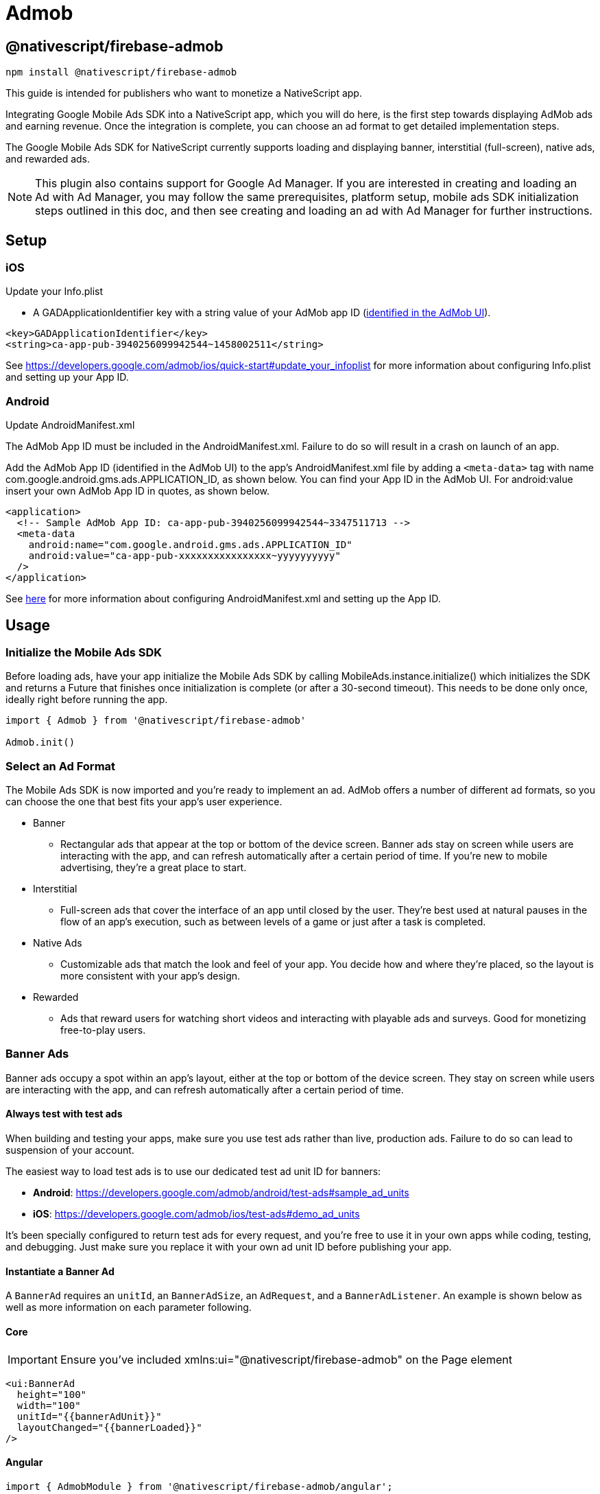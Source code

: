 = Admob

== @nativescript/firebase-admob

[,cli]
----
npm install @nativescript/firebase-admob
----

This guide is intended for publishers who want to monetize a NativeScript app.

Integrating Google Mobile Ads SDK into a NativeScript app, which you will do here, is the first step towards displaying AdMob ads and earning revenue.
Once the integration is complete, you can choose an ad format to get detailed implementation steps.

The Google Mobile Ads SDK for NativeScript currently supports loading and displaying banner, interstitial (full-screen), native ads, and rewarded ads.

NOTE: This plugin also contains support for Google Ad Manager.
If you are interested in creating and loading an Ad with Ad Manager, you may follow the same prerequisites, platform setup, mobile ads SDK initialization steps outlined in this doc, and then see creating and loading an ad with Ad Manager for further instructions.

== Setup

=== iOS

Update your Info.plist

* A GADApplicationIdentifier key with a string value of your AdMob app ID (https://support.google.com/admob/answer/7356431[identified in the AdMob UI]).

[,xml]
----
<key>GADApplicationIdentifier</key>
<string>ca-app-pub-3940256099942544~1458002511</string>
----

See https://developers.google.com/admob/ios/quick-start#update_your_infoplist for more information about configuring Info.plist and setting up your App ID.

=== Android

Update AndroidManifest.xml

The AdMob App ID must be included in the AndroidManifest.xml.
Failure to do so will result in a crash on launch of an app.

Add the AdMob App ID (identified in the AdMob UI) to the app's AndroidManifest.xml file by adding a `<meta-data>` tag with name com.google.android.gms.ads.APPLICATION_ID, as shown below.
You can find your App ID in the AdMob UI.
For android:value insert your own AdMob App ID in quotes, as shown below.

[,xml]
----
<application>
  <!-- Sample AdMob App ID: ca-app-pub-3940256099942544~3347511713 -->
  <meta-data
    android:name="com.google.android.gms.ads.APPLICATION_ID"
    android:value="ca-app-pub-xxxxxxxxxxxxxxxx~yyyyyyyyyy"
  />
</application>
----

See https://developers.google.com/admob/android/quick-start#update_your_androidmanifestxml[here] for more information about configuring AndroidManifest.xml and setting up the App ID.

== Usage

=== Initialize the Mobile Ads SDK

Before loading ads, have your app initialize the Mobile Ads SDK by calling MobileAds.instance.initialize() which initializes the SDK and returns a Future that finishes once initialization is complete (or after a 30-second timeout).
This needs to be done only once, ideally right before running the app.

[,js]
----
import { Admob } from '@nativescript/firebase-admob'

Admob.init()
----

=== Select an Ad Format

The Mobile Ads SDK is now imported and you're ready to implement an ad.
AdMob offers a number of different ad formats, so you can choose the one that best fits your app's user experience.

* Banner
 ** Rectangular ads that appear at the top or bottom of the device screen.
Banner ads stay on screen while users are interacting with the app, and can refresh automatically after a certain period of time.
If you're new to mobile advertising, they're a great place to start.
* Interstitial
 ** Full-screen ads that cover the interface of an app until closed by the user.
They're best used at natural pauses in the flow of an app's execution, such as between levels of a game or just after a task is completed.
* Native Ads
 ** Customizable ads that match the look and feel of your app.
You decide how and where they're placed, so the layout is more consistent with your app's design.
* Rewarded
 ** Ads that reward users for watching short videos and interacting with playable ads and surveys.
Good for monetizing free-to-play users.

=== Banner Ads

Banner ads occupy a spot within an app's layout, either at the top or bottom of the device screen.
They stay on screen while users are interacting with the app, and can refresh automatically after a certain period of time.

==== Always test with test ads

When building and testing your apps, make sure you use test ads rather than live, production ads.
Failure to do so can lead to suspension of your account.

The easiest way to load test ads is to use our dedicated test ad unit ID for banners:

* *Android*: https://developers.google.com/admob/android/test-ads#sample_ad_units
* *iOS*: https://developers.google.com/admob/ios/test-ads#demo_ad_units

It's been specially configured to return test ads for every request, and you're free to use it in your own apps while coding, testing, and debugging.
Just make sure you replace it with your own ad unit ID before publishing your app.

==== Instantiate a Banner Ad

A `BannerAd` requires an `unitId`, an `BannerAdSize`, an `AdRequest`, and a `BannerAdListener`.
An example is shown below as well as more information on each parameter following.

==== Core

[IMPORTANT]
====
Ensure you've included xmlns:ui="@nativescript/firebase-admob" on the Page element
====

[,xml]
----
<ui:BannerAd
  height="100"
  width="100"
  unitId="{{bannerAdUnit}}"
  layoutChanged="{{bannerLoaded}}"
/>
----

==== Angular

[,js]
----
import { AdmobModule } from '@nativescript/firebase-admob/angular';

@NgModule({
    imports: [
    AdmobModule
    ],
    declarations: [
        AppComponent
    ],
    bootstrap: [AppComponent]
})
----

[,html]
----
<BannerAd
  height="100"
  width="100"
  [unitId]="bannerAdUnit"
  (layoutChanged)="bannerLoaded($event)"
>
</BannerAd>
----

==== Vue

[,js]
----
import Vue from 'nativescript-vue'
import Admob from '@nativescript/firebase-admob/vue'

Vue.use(Admob)
----

[,html]
----
<BannerAd height="100" width="100" :unitId="bannerAdUnit" @layoutChanged="bannerLoaded" />
----

==== Banner Sizes

The table below lists the standard banner sizes.

[cols="^,^,^"]
|===
| Size in dp (WxH) | Description | AdSize Constant

| 320x50
| Standard Banner
| BANNER

| 320x100
| Large Banner
| LARGE_BANNER

| 320x250
| Medium Rectangle
| MEDIUM_RECTANGLE

| 468x60
| Full-Size Banner
| FULL_BANNER

| 728x90
| Leaderboard
| LEADERBOARD

| Provided width x Adaptive height
| Adaptive Banner
| Use createAnchoredAdaptiveBanner(width, orientation)

| Provided width x Adaptive height
| Adaptive Banner
| Use createInLineAdaptiveBanner(width, orientation)
|===

To define a custom banner size, set your desired AdSize, as shown here:

[,js]
----
const adSize = new BannerAdSize(300, 50)
----

==== Banner Ad Events

Through the use of the emitted events, you can listen for lifecycle events, such as when an ad is loaded.
This example implements each method and logs a message to the console:

[,js]
----

const bannerView = event.object;

// Called when an ad is successfully received.
bannerView.on('adLoaded', (args) =>{
console.log('Ad loaded.'),
});

 // Called when an ad request failed.
bannerView.on('adFailedToLoad', (args) =>{
   console.log('Ad failed to load: ', args.error);
});

 // Called when an ad removes an overlay that covers the screen.
bannerView.on('adClosed', (args) =>{
   console.log('Ad closed.');
});

 // Called when an impression occurs on the ad.
bannerView.on('adImpression', (args) =>{
   console.log('Ad impression.');
});

 // Called when an tap/touch/click occurs on the ad.
bannerView.on('adClicked', (args) =>{
   console.log('Ad tapped');
});
----

=== Load Banner Ad

After a BannerAd is instantiated, load() must be called before it can be shown on the screen.

[,js]
----
bannerView.load()
----

=== Interstitial Ad

Interstitial ads are full-screen ads that cover the interface of their host app.
They're typically displayed at natural transition points in the flow of an app, such as between activities or during the pause between levels in a game.
When an app shows an interstitial ad, the user has the choice to either tap on the ad and continue to its destination or close it and return to the app.

==== Always test with test ads

When building and testing your apps, make sure you use test ads rather than live, production ads.
Failure to do so can lead to suspension of your account.

The easiest way to load test ads is to use our dedicated test ad unit ID for interstitials:

* *Android*: https://developers.google.com/admob/android/test-ads#sample_ad_units
* *iOS*: https://developers.google.com/admob/ios/test-ads#demo_ad_units

It's been specially configured to return test ads for every request, and you're free to use it in your own apps while coding, testing, and debugging.
Just make sure you replace it with your own ad unit ID before publishing your app.

=== Load an Interstitial Ad

Loading an InterstitialAd requires an adUnitId and a optional RequestOptions.
An example is shown below as well as more information on each parameter following.

[,js]
----
import { InterstitialAd } from '@nativescript/firebase-admob'
const ad = InterstitialAd.createForAdRequest('ca-app-pub-3940256099942544/4411468910')
----

=== Interstitial Ad Events

Through the use of the emitted events, you can listen for lifecycle events, such as when the ad is shown or dismissed.
Set InterstitialAd.onAdEvent before showing the ad to receive notifications for these events.
This example implements each method and logs a message to the console:

[,js]
----
ad.onAdEvent((event, error, data) => {
  switch (event) {
    case AdEventType.LOADED:
      break
    case AdEventType.CLOSED:
      break
    case AdEventType.OPENED:
      break
    case AdEventType.IMPRESSION:
      break
    case AdEventType.FAILED_TO_SHOW_FULL_SCREEN_CONTENT:
      break
  }
})
ad.load()
----

=== Display an Interstitial Ad

An InterstitialAd is displayed as an Overlay on top of all app content and is statically placed.
Which means it can not be added to the view.
You can choose when to show the ad by calling show().

[,js]
----
ad.onAdEvent((event, error, data) => {
  if (event === AdEventType.LOADED) {
    console.log('loaded')
    ad.show()
  } else if (event === AdEventType.FAILED_TO_LOAD_EVENT) {
    console.error('InterstitialAd failed to load:', error)
  }
})
ad.load()
----

=== Next steps

* See https://www.youtube.com/watch?v=r2RgFD3Apyo&index=5&list=PLOU2XLYxmsIKX0pUJV3uqp6N3NeHwHh0c[Interstitial best practices] and https://support.google.com/admob/answer/6066980[interstitial ad guidance].
* Check out an https://admob.google.com/home/resources/freaking-math-powers-revenue-increase-with-google-admob-support/[Interstitial ads case study].
* If you haven't already, create your own interstitial ad unit in the https://apps.admob.com/[AdMob UI].

== Native Ads

Native ads are ad assets that are presented to users via UI components that are native to the platform.
They're shown using the same types of views with which you're already building your layouts, and can be formatted to match the visual design of the user experience in which they live.
In coding terms, this means that when a native ad loads, your app receives a NativeAd object that contains its assets, and the app (rather than the Google Mobile Ads SDK) is then responsible for displaying them.

Broadly speaking, there are two parts to successfully implementing Native Ads: loading an ad via the SDK and displaying the ad content in your app.
This guide is concerned with using the SDK to load native ads.

[discrete]
==== Core

[IMPORTANT]
====
Ensure you've included `xmlns:ui="@nativescript/firebase-admob"` on the Page element
====

[,xml]
----
<ui:NativeAdView height="400" loaded="{{nativeAdLoaded}}" />
----

=== Always test with test ads

When building and testing your apps, make sure you use test ads rather than live, production ads.
Failure to do so can lead to suspension of your account.

The easiest way to load test ads is to use our dedicated test ad unit ID for native ads:

* *Android*: https://developers.google.com/admob/android/test-ads#sample_ad_units
* *iOS*: https://developers.google.com/admob/ios/test-ads#demo_ad_units It's been specially configured to return test ads for every request, and you're free to use it in your own apps while coding, testing, and debugging.
Just make sure you replace it with your own ad unit ID before publishing your app.

=== Instantiate a Native Ad

A NativeAdLoader requires an adUnitId, an optional RequestOptions, an AdRequest, and an optional NativeAdOptions.
An example is shown below as well as more information on each parameter following.

[,js]
----
const loader = new NativeAdLoader('ca-app-pub-3940256099942544/3986624511', null, {
  nativeAdOptions: {
    adChoicesPlacement: AdChoicesPlacement.TOP_RIGHT
  }
})
----

==== Native Ad Events

Through the use of NativeAdListener, you can listen for lifecycle events, such as when an ad is closed or the user leaves the app.
This example implements each method and logs a message to the console:

[,xml]
----
<ui:NativeAdView height="400" loaded="{{nativeAdLoaded}}">
  <GridLayout height="300" width="300">
    <Label id="headLineView" />
    <ui:MediaView id="mediaView" height="100%" />
    <Label id="bodyView" />
    <Button id="callToActionView" />
  </GridLayout>
</ui:NativeAdView>
----

[,js]
----
nativeAdLoaded(event){
const view = event.object;
loader.onAdEvent((event, error, data) => {
	if (event === NativeAdEventType.LOADED) {
		const ad = data as NativeAd;
		const hlv = view.getViewById('headLineView');
		hlv.text = ad.headline;
		const mv = view.getViewById('mediaView');
		view.mediaView = mv;
		mv.mediaContent = ad.mediaContent;
		const but = view.getViewById('callToActionView');
		view.callToActionView = but;
		but.text = ad.callToAction;
		const bv = view.getViewById('bodyView');
		bv.text = ad.body;
		view.nativeAd = ad;
		console.log('nativead loaded');
	} else if (event === 'adFailedToLoad') {
		console.log('nativead failed to load', error);
	}
});
}
----

=== NativeAdOptions

NativeAdLoader have an optional argument, nativeAdOptions, which can be used to set specific options on the native ad.

returnUrlsForImageAssets

If set to `true`, the SDK will not load image asset content and native ad image URLs can be used to fetch content.
Defaults to false.

multipleImages

Some image assets will contain a series of images rather than just one.
By setting this value to true, your app indicates that it's prepared to display all the images for any assets that have more than one.
By setting it to false (the default) your app instructs the SDK to provide just the first image for any assets that contain a series.

If no NativeadOptions are passed in when initializing a NativeAd, the default value for each property will be used.

`adChoicesPlacement`

The https://developers.google.com/admob/android/native/advanced#adchoices_overlay[AdChoices overlay] is set to the top right corner by default.
Apps can change which corner this overlay is rendered in by setting this property to one of the following:

* AdChoicesPlacement.TOP_RIGHT
* AdChoicesPlacement.TOP_LEFT
* AdChoicesPlacement.BOTTOM_RIGHT
* AdChoicesPlacement.BOTTOM_LEFT

`videoOptions`

Can be used to set video options for video assets returned as part of a native ad.

[,js]
----
videoOptions?: {
    startMuted?: boolean;
    clickToExpandRequested?: boolean;
    customControlsRequested?: boolean;
};
----

Remember that if an ad contains a video, this video _must_ be shown.

[,js]
----
ad.mediaContent.hasVideoContent = true | false
----

`mediaAspectRatio`

This sets the aspect ratio for image or video to be returned for the native ad.
Setting mediaAspectRatio to one of the following constants will cause only ads with media of the specified aspect ratio to be returned:

* MediaAspectRatio.LANDSCAPE
* MediaAspectRatio.PORTRAIT
* MediaAspectRatio.SQUARE
* MediaAspectRatio.ANY

If not set, ads with any aspect ratio will be returned.

=== Load Native Ad

[,js]
----
loader.load()
----

That's it!
Your app is now ready to display native ads.

=== Next steps

* Learn more about native ads in our https://admob.google.com/home/resources/native-ads-playbook/[native ad playbook].
* See https://support.google.com/admob/answer/6329638[native ads policies and guidelines] for implementing native ads.
* Check out some customer success stories: https://admob.google.com/home/resources/alarmmon-achieves-higher-rpm-with-admob-triggered-native-ads/[Case study 1], https://admob.google.com/home/resources/linghit-limited-doubles-ad-revenue-with-admob-native-ads/[Case Study 2]

== Rewarded Ads

Rewarded ads are ads that users have the option of interacting with https://support.google.com/admob/answer/7313578[in exchange for in-app rewards].

=== Always test with test ads

When building and testing your apps, make sure you use test ads rather than live, production ads.
Failure to do so can lead to suspension of your account.

The easiest way to load test ads is to use our dedicated test ad unit ID for rewarded:

* *Android*: https://developers.google.com/admob/android/test-ads#sample_ad_units
* *iOS*: https://developers.google.com/admob/ios/test-ads#demo_ad_units

It's been specially configured to return test ads for every request, and you're free to use it in your own apps while coding, testing, and debugging.
Just make sure you replace it with your own ad unit ID before publishing your app.

=== Load a Rewarded Ad

[,js]
----
import { RewardedAd } from '@nativescript/firebase-admob'
const ad = RewardedAd.createForAdRequest('ca-app-pub-3940256099942544/1712485313')
ad.onAdEvent((event, error, data) => {
  if (event === AdEventType.LOADED) {
    console.log('rewarded', 'loaded')
    ad.show()
  } else if (event === AdEventType.FAILED_TO_LOAD_EVENT) {
    console.error('loading error', error)
  }
})
ad.load()
----

==== Rewarded Ad Events

Through the use of the emitted events, you can listen for lifecycle events, such as when the ad is shown or dismissed.
Set RewardedAd.onAdEvent before showing the ad to receive notifications for these events.
This example implements each method and logs a message to the console:

[,js]
----
ad.onAdEvent((event, error, data) => {
  switch (event) {
    case AdEventType.LOADED:
      break
    case AdEventType.CLOSED:
      break
    case AdEventType.OPENED:
      break
    case AdEventType.IMPRESSION:
      break
    case AdEventType.FAILED_TO_SHOW_FULL_SCREEN_CONTENT:
      break
  }
})
ad.load()
----

==== Display a RewardedAd

A RewardedAd is displayed as an Overlay is displayed on top of all app content and is statically placed.
Which means it can not be displayed this way can't be added to the view.
You can choose when to show the ad by calling show().
onAdEvent with the event ('rewarded_earned_reward') is invoked when the user earns a reward.
Be sure to implement this and reward the user for watching an ad.

[,js]
----
ad.onAdEvent((event, error, data) => {
  if (event === AdEventType.LOADED) {
    console.log('rewarded', 'loaded')
    ad.show()
  } else if (event === AdEventType.FAILED_TO_LOAD_EVENT) {
    console.error('loading error', error)
  } else if (event === RewardedAdEventType.EARNED_REWARD) {
    const rewardItem = data
  }
})
ad.load()
----

=== Targeting

The RequestConfiguration object collects the global configuration for every ad request and is applied by firebase().admob().setRequestConfiguration().

=== Child-directed setting

For purposes of the https://www.ftc.gov/tips-advice/business-center/privacy-and-security/children%27s-privacy[Children's Online Privacy Protection Act (COPPA)], there is a setting called "tag for child-directed treatment."

As an app developer, you can indicate whether you want Google to treat your content as child-directed when you make an ad request.
If you indicate that you want Google to treat your content as child-directed, we take steps to disable IBA and remarketing ads on that ad request.
The setting can be used with all versions of the Google Play services SDK via RequestConfiguration.tagForChildDirectedTreatment:

Use the argument `tagForChildDirectedTreatment: true` to indicate that you want your content treated as child-directed for the purposes of COPPA.
Use the argument `tagForChildDirectedTreatment: false` to indicate that you don't want your content treated as child-directed for the purposes of COPPA.
Use the argument `tagForChildDirectedTreatment: undefined` or do not set this tag if you do not wish to indicate how you would like your content treated with respect to COPPA in ad requests.
The following example indicates that you want your content treated as child-directed for purposes of COPPA:

[,js]
----
import { firebase } from '@nativescript/firebase-core'
import '@nativescript/firebase-admob'
const requestConfiguration: RequestConfiguration = {
  tagForChildDirectedTreatment: true
}
firebase().admob().setRequestConfiguration(requestConfiguration)
----

=== Users under the age of consent

You can mark your ad requests to receive treatment for users in the European Economic Area (EEA) under the age of consent.
This feature is designed to help facilitate compliance with the https://eur-lex.europa.eu/legal-content/EN/TXT/?uri=CELEX:32016R0679[General Data Protection Regulation (GDPR)].
Note that you may have other legal obligations under GDPR.
Please review the European Union's guidance and consult with your own legal counsel.
Please remember that Google's tools are designed to facilitate compliance and do not relieve any particular publisher of its obligations under the law.
https://support.google.com/admob/answer/7666366[Learn more about how the GDPR affects publishers].

When using this feature, a Tag For Users under the Age of Consent in Europe (TFUA) parameter will be included in the ad request.
This parameter disables personalized advertising, including remarketing, for that specific ad request.
It also disables requests to third-party ad vendors, such as ad measurement pixels and third-party ad servers.

The setting can be used via RequestConfiguration.tagForUnderAgeOfConsent

Use the argument `tagForUnderAgeOfConsent: true` to indicate that you want the request configuration to be handled in a manner suitable for users under the age of consent.
Use the argument `tagForUnderAgeOfConsent: false` to indicates that you don't want the request configuration to be handled in a manner suitable for users under the age of consent.
Use the argument `tagForUnderAgeOfConsent: undefined` or do not set this tag to indicate that you have not specified whether the ad request should receive treatment for users in the European Economic Area (EEA) under the age of consent.
The following example indicates that you want TFUA included in your ad request:

[,js]
----
import { firebase } from '@nativescript/firebase-core'
import '@nativescript/firebase-admob'
const requestConfiguration: RequestConfiguration = {
  tagForUnderAgeOfConsent: true
}
firebase().admob().setRequestConfiguration(requestConfiguration)
----

The tags to enable the Child-directed setting and `tagForUnderAgeOfConsent` should not both simultaneously be set to true.
If they are, the child-directed setting takes precedence.

=== Ad Content Filtering

The setting can be set via RequestConfiguration.maxAdContentRating:

AdMob ads returned for these requests have a content rating at or below that level.
The possible values for this network extra are based on https://support.google.com/admob/answer/7562142[digital content label classifications], and should be one of the following MaxAdContentRating objects:

* MaxAdContentRating.G
* MaxAdContentRating.PG
* MaxAdContentRating.T
* MaxAdContentRating.MA

The following code configures a `RequestConfiguration` object to specify that ad content returned should correspond to a digital content label designation no higher than G:

[,js]
----
import { firebase } from '@nativescript/firebase-core'
import { MaxAdContentRating } from '@nativescript/firebase-admob'
const requestConfiguration: RequestConfiguration = {
  maxAdContentRating: MaxAdContentRating.G
}
firebase().admob().setRequestConfiguration(requestConfiguration)
----

== License

Apache License Version 2.0
